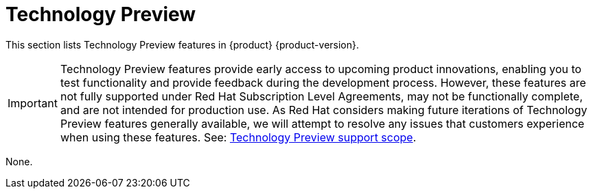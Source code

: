 :_content-type: REFERENCE
[id="technology-preview"]
= Technology Preview

This section lists Technology Preview features in {product} {product-version}.

[IMPORTANT]
====
Technology Preview features provide early access to upcoming product innovations, enabling you to test functionality and provide feedback during the development process.
However, these features are not fully supported under Red Hat Subscription Level Agreements, may not be functionally complete, and are not intended for production use.
As Red Hat considers making future iterations of Technology Preview features generally available, we will attempt to resolve any issues that customers experience when using these features.
See: link:https://access.redhat.com/support/offerings/techpreview/[Technology Preview support scope].
====


None.

